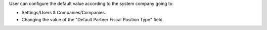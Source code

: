 User can configure the default value according to the system company going to:

* Settings/Users & Companies/Companies.
* Changing the value of the "Default Partner Fiscal Position Type" field.
